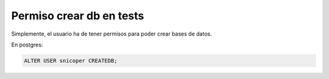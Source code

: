 .. _reference-programacion-python-django-crear_database_en_tests:

#########################
Permiso crear db en tests
#########################

Simplemente, el usuario ha de tener permisos para poder crear bases de datos.

En postgres:

.. code-block:: sql

    ALTER USER snicoper CREATEDB;
